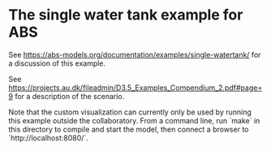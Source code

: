 
* The single water tank example for ABS

See https://abs-models.org/documentation/examples/single-watertank/ for a discussion of this example.

See
https://projects.au.dk/fileadmin/D3.5_Examples_Compendium_2.pdf#page=9
for a description of the scenario.

Note that the custom visualization can currently only be used by
running this example outside the collaboratory.  From a command line, run `make` in this directory to compile and start the model, then connect a browser to `http://localhost:8080/`.
